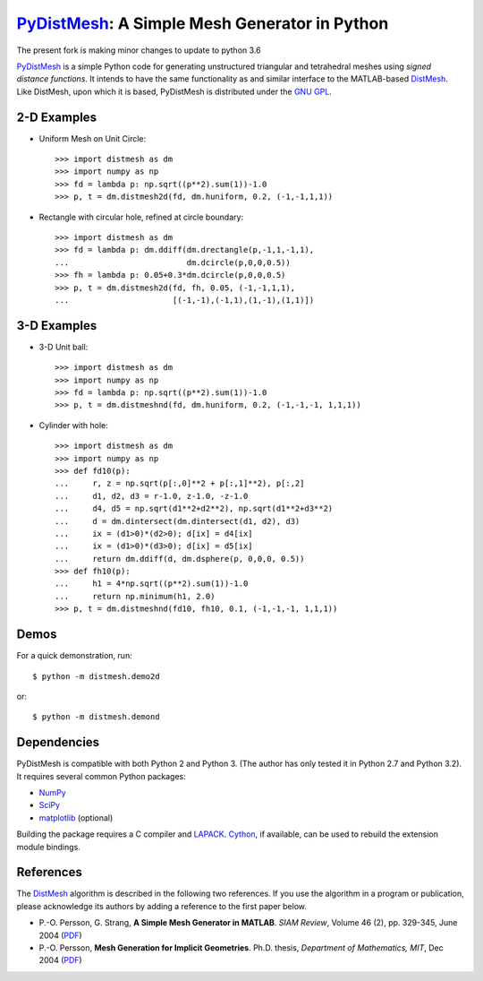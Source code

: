 PyDistMesh_: A Simple Mesh Generator in Python
==============================================

The present fork is making minor changes to update to python 3.6

PyDistMesh_ is a simple Python code for generating unstructured
triangular and tetrahedral meshes using *signed distance functions*. It
intends to have the same functionality as and similar interface to the
MATLAB-based DistMesh_. Like DistMesh, upon which it is based,
PyDistMesh is distributed under the `GNU GPL`_.

.. _PyDistMesh: https://github.com/bfroehle/pydistmesh
.. _DistMesh: http://persson.berkeley.edu/distmesh/
.. _`GNU GPL`: http://www.gnu.org/copyleft/gpl.html

2-D Examples
------------

* Uniform Mesh on Unit Circle::

     >>> import distmesh as dm
     >>> import numpy as np
     >>> fd = lambda p: np.sqrt((p**2).sum(1))-1.0
     >>> p, t = dm.distmesh2d(fd, dm.huniform, 0.2, (-1,-1,1,1))

* Rectangle with circular hole, refined at circle boundary::

     >>> import distmesh as dm
     >>> fd = lambda p: dm.ddiff(dm.drectangle(p,-1,1,-1,1),
     ...                         dm.dcircle(p,0,0,0.5))
     >>> fh = lambda p: 0.05+0.3*dm.dcircle(p,0,0,0.5)
     >>> p, t = dm.distmesh2d(fd, fh, 0.05, (-1,-1,1,1),
     ...                      [(-1,-1),(-1,1),(1,-1),(1,1)])


3-D Examples
------------

* 3-D Unit ball::

     >>> import distmesh as dm
     >>> import numpy as np
     >>> fd = lambda p: np.sqrt((p**2).sum(1))-1.0
     >>> p, t = dm.distmeshnd(fd, dm.huniform, 0.2, (-1,-1,-1, 1,1,1))

* Cylinder with hole::

     >>> import distmesh as dm
     >>> import numpy as np
     >>> def fd10(p):
     ...     r, z = np.sqrt(p[:,0]**2 + p[:,1]**2), p[:,2]
     ...     d1, d2, d3 = r-1.0, z-1.0, -z-1.0
     ...     d4, d5 = np.sqrt(d1**2+d2**2), np.sqrt(d1**2+d3**2)
     ...     d = dm.dintersect(dm.dintersect(d1, d2), d3)
     ...     ix = (d1>0)*(d2>0); d[ix] = d4[ix]
     ...     ix = (d1>0)*(d3>0); d[ix] = d5[ix]
     ...     return dm.ddiff(d, dm.dsphere(p, 0,0,0, 0.5))
     >>> def fh10(p):
     ...     h1 = 4*np.sqrt((p**2).sum(1))-1.0
     ...     return np.minimum(h1, 2.0)
     >>> p, t = dm.distmeshnd(fd10, fh10, 0.1, (-1,-1,-1, 1,1,1))

Demos
-----

For a quick demonstration, run::

    $ python -m distmesh.demo2d

or::

    $ python -m distmesh.demond

Dependencies
------------

PyDistMesh is compatible with both Python 2 and Python 3. (The author
has only tested it in Python 2.7 and Python 3.2). It requires several
common Python packages:

* NumPy_
* SciPy_
* matplotlib_ (optional)

Building the package requires a C compiler and LAPACK_.  Cython_, if
available, can be used to rebuild the extension module bindings.

.. _NumPy: http://numpy.scipy.org/
.. _SciPy: http://scipy.org/
.. _matplotlib: http://matplotlib.sourceforge.net/
.. _Cython: http://cython.org/
.. _LAPACK: http://www.netlib.org/lapack/

References
----------

The DistMesh_ algorithm is described in the following two references.
If you use the algorithm in a program or publication, please
acknowledge its authors by adding a reference to the first paper
below.

* P.-O. Persson, G. Strang, **A Simple Mesh Generator in MATLAB**.
  *SIAM Review*, Volume 46 (2), pp. 329-345, June 2004 (`PDF
  <http://persson.berkeley.edu/distmesh/persson04mesh.pdf>`__)

* P.-O. Persson, **Mesh Generation for Implicit Geometries**.
  Ph.D. thesis, *Department of Mathematics, MIT*, Dec 2004 (`PDF
  <http://persson.berkeley.edu/thesis/persson-thesis-color.pdf>`__)
